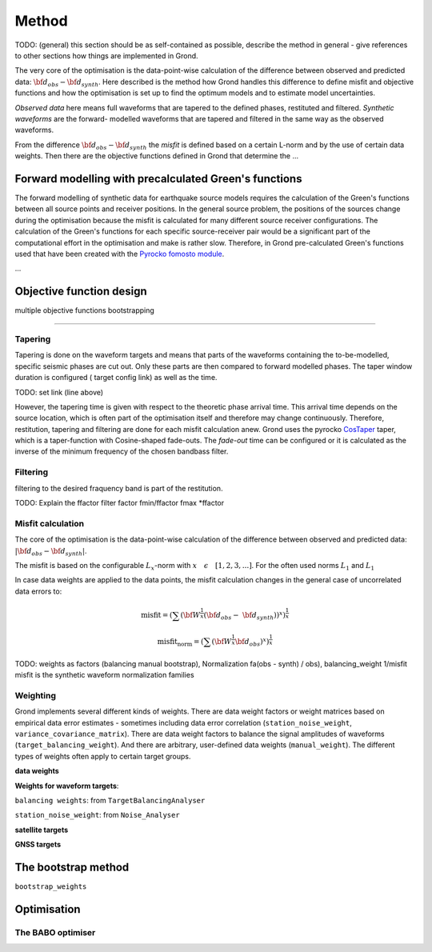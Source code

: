 Method
======

TODO: (general) this section should be as self-contained as possible, describe 
the method in general - give references to other sections how things are
implemented in Grond.

The very core of the optimisation is the data-point-wise calculation of the 
difference between observed and predicted data: 
:math:`{\bf d}_{obs} - {\bf d}_{synth}`.
Here described is the method how Grond handles this difference to define
misfit and objective functions and how the optimisation is set up to find the 
optimum models and to estimate model uncertainties.

`Observed data` here means full waveforms that are tapered to the defined 
phases, restituted and filtered. `Synthetic waveforms` are the forward-
modelled waveforms that are tapered and filtered in the same way as the 
observed waveforms. 

From the difference :math:`{\bf d}_{obs} - {\bf d}_{synth}` the 
`misfit` is defined based
on a certain L-norm and by the use of certain data weights. Then there are 
the objective functions defined in Grond that determine the ...





Forward modelling with precalculated Green's functions
------------------------------------------------------

The forward modelling of synthetic data for earthquake source models requires
the calculation of the Green's functions between all source points and 
receiver positions. In the general source problem, the positions of the sources
change during the optimisation because the misfit is calculated for many
different source receiver configurations. The calculation of the Green's
functions for each specific source-receiver pair would be a significant part 
of the computational effort in the optimisation and make is rather slow.
Therefore, in Grond pre-calculated Green's functions used that have been 
created with the `Pyrocko fomosto module`_.

...



Objective function design
-------------------------

multiple objective functions bootstrapping

....


Tapering
........

Tapering is done on the waveform targets and means that parts of the waveforms
containing the to-be-modelled, specific seismic phases are cut out. Only these
parts are then compared to forward modelled phases. 
The taper window duration is configured ( target config link) as well as the 
time. 

TODO: set link (line above)

However, the tapering time is given with respect to the theoretic phase arrival
time. This arrival time depends on the source location, which is often part of 
the optimisation itself and therefore may change continuously. Therefore, 
restitution, tapering and filtering are done for each misfit calculation anew.
Grond uses the pyrocko `CosTaper`_ taper, which is a taper-function with 
Cosine-shaped fade-outs. The `fade-out` time can be configured or it is 
calculated as the inverse of the minimum frequency of the chosen bandbass 
filter.


Filtering
.........

filtering to the desired fraquency band is part of the restitution.

TODO: Explain the ffactor
filter factor fmin/ffactor  fmax *ffactor

Misfit calculation
..................

The core of the optimisation is the data-point-wise  calculation of the 
difference between observed and predicted data: 
:math:`|{\bf d}_{obs} - {\bf d}_{synth}|`.

The misfit is based on the configurable :math:`L_x`-norm with 
:math:`x \quad \epsilon \quad [1, 2, 3, ...]`. For the often used norms 
:math:`L_1` and :math:`L_1`

.. math::
  :nowrap:

  \begin{align*}
    \mathrm{misfit}& &= \lVert {\bf{d}}_{obs} - {{\bf d}}_{synth} \rVert_x  &= \
        [\sum{({ d}_{i, obs} - {d}_{i, synth})^x}]^{\frac{1}{x}}\\
    \mathrm{misfit}&_{norm} &= \lVert {\bf{d}}_{obs}  \rVert_x  &= \
        [\sum{{ d}_{i, obs}^x}]^{\frac{1}{x}}
  \end{align*}
 
In case data weights are applied to the data points, the misfit calculation 
changes in the general case of uncorrelated data errors to:

.. math::

  \mathrm{misfit} = (\sum{ ({\bf W}^{\frac{1}{x}}({\bf{d}}_{obs} - \
  {{\bf d}}_{synth}))^{x}})^{\frac{1}{x}}

  \mathrm{misfit_{norm}} = (\sum{ ({\bf W}^{\frac{1}{x}}{\bf{d}}_{obs} )^{x}})^{\frac{1}{x}}

TODO: weights as factors (balancing manual bootstrap), 
Normalization fa(obs - synth) / obs), 
balancing_weight 1/misfit misfit is the synthetic waveform
normalization families


Weighting
.........



Grond implements several different kinds of weights. There are data weight 
factors or weight matrices based on empirical data error estimates - sometimes 
including  data error correlation (``station_noise_weight``, 
``variance_covariance_matrix``). There are data weight factors to balance the 
signal amplitudes of waveforms (``target_balancing_weight``). And there are 
arbitrary, user-defined data weights (``manual_weight``).
The different types of weights often apply to certain target groups.

**data weights** 


**Weights for waveform targets**:

``balancing weights``: from ``TargetBalancingAnalyser``


``station_noise_weight``: from ``Noise_Analyser``


**satellite targets**

**GNSS targets**





The bootstrap method
--------------------

``bootstrap_weights``

Optimisation 
------------

The BABO optimiser
..................

.. _Pyrocko fomosto module: https://pyrocko.org/docs/current/apps/fomosto/index.html
.. _CosTaper: https://pyrocko.org/docs/current/library/reference/trace.html#module-pyrocko.trace